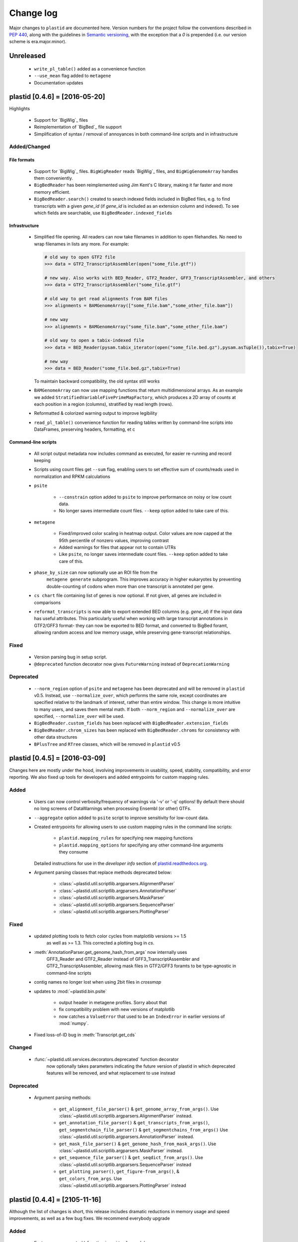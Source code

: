 Change log
==========

Major changes to ``plastid`` are documented here. Version numbers for the
project follow the conventions described in :pep:`440`, along with the 
guidelines in `Semantic versioning <http://semver.org/>`_, with the exception
that a `0` is prepended (i.e. our version scheme is era.major.minor).


Unreleased
----------

 - ``write_pl_table()`` added as a convenience function
 - ``--use_mean`` flag added to ``metagene``
 - Documentation updates



plastid [0.4.6] = [2016-05-20]
------------------------------

Highlights

 - Support for `BigWig`_ files
 - Reimplementation of `BigBed`_ file support
 - Simplification of syntax / removal of annoyances in both command-line
   scripts and in infrastructure


Added/Changed
.............

File formats
""""""""""""

 - Support for `BigWig`_ files. ``BigWigReader`` reads `BigWig`_ files, and 
   ``BigWigGenomeArray``  handles them conveniently.

 - ``BigBedReader`` has been reimplemented using Jim Kent's C library, making
   it far faster and more memory efficient.

 - ``BigBedReader.search()`` created to search indexed fields included in BigBed
   files, e.g. to find transcripts with a given `gene_id` (if `gene_id` is included
   as an extension column and indexed). To see which fields are searchable,
   use ``BigBedReader.indexed_fields``


Infrastructure
""""""""""""""

 - Simplified file opening. All readers can now take filenames in addition
   to open filehandles. No need to wrap filenames in lists any more.
   For example:
    
   .. code-block:: python

      # old way to open GTF2 file
      >>> data = GTF2_TranscriptAssembler(open("some_file.gtf"))

      # new way. Also works with BED_Reader, GTF2_Reader, GFF3_TranscriptAssembler, and others
      >>> data = GTF2_TranscriptAssembler("some_file.gtf")

      # old way to get read alignments from BAM files
      >>> alignments = BAMGenomeArray(["some_file.bam","some_other_file.bam"])

      # new way
      >>> alignemnts = BAMGenomeArray("some_file.bam","some_other_file.bam")

      # old way to open a tabix-indexed file
      >>> data = BED_Reader(pysam.tabix_iterator(open("some_file.bed.gz"),pysam.asTuple()),tabix=True)

      # new way
      >>> data = BED_Reader("some_file.bed.gz",tabix=True)


   To maintain backward compatibility, the old syntax still works

 - ``BAMGenomeArray`` can now use mapping functions that return multidimensional
   arrays. As an example we added ``StratifiedVariableFivePrimeMapFactory``,
   which produces a 2D array of counts at each position in a region (columns),
   stratified by read length (rows).
  
 - Reformatted & colorized warning output to improve legibility

 - ``read_pl_table()`` convenience function for reading tables written
   by command-line scripts into DataFrames, preserving headers, formatting,
   et c


Command-line scripts
""""""""""""""""""""

 - All script output metadata now includes command as executed, for easier
   re-running and record keeping

 - Scripts using count files get ``--sum`` flag, enabling users to 
   set effective sum of counts/reads used in normalization and RPKM
   calculations

 - ``psite``

    - ``--constrain`` option added to ``psite`` to improve performance on
      noisy or low count data.

    - No longer saves intermediate count files. ``--keep`` option added
      to take care of this.

 - ``metagene``
   
    - Fixed/improved color scaling in heatmap output. Color values are now
      capped at the 95th percentile of nonzero values, improving contrast

    - Added warnings for files that appear not to contain UTRs

    - Like ``psite``, no longer saves intermediate count files. ``--keep``
      option added to take care of this.

 - ``phase_by_size`` can now optionally use an ROI file from the 
    ``metagene generate`` subprogram. This improves accuracy in higher
    eukaryotes by preventing double-counting of codons when more than
    one transcript is annotated per gene.

 - ``cs chart`` file containing list of genes is now optional. If not given,
   all genes are included in comparisons

 - ``reformat_transcripts`` is now able to export extended BED columns 
   (e.g. `gene_id`) if the input data has useful attributes. This particularly
   useful when working with large transcript annotations in GTF2/GFF3 format-
   they can now be exported to BED format, and converted to BigBed foramt,
   allowing random access and low memory usage, while preserving gene-transcript
   relationships.


Fixed
.....

 - Version parsing bug in setup script. 

 - ``@deprecated`` function decorator now gives ``FutureWarning`` instead
   of ``DeprecationWarning``


Deprecated
..........

 - ``--norm_region`` option of ``psite`` and ``metagene`` has been deprecated
   and will be removed in ``plastid`` v0.5. Instead, use ``--normalize_over``,
   which performs the same role, except coordinates are specified relative to the
   landmark of interest, rather than entire window. This change is more
   intuitive to many users, and saves them mental math. If both ``--norm_region``
   and ``--normalize_over`` are specified, ``--normalize_over`` will be used.

 - ``BigBedReader.custom_fields`` has been replaced with ``BigBedReader.extension_fields``

 - ``BigBedReader.chrom_sizes`` has been replaced with ``BigBedReader.chroms``
   for consistency with other data structures

 - ``BPlusTree`` and ``RTree`` classes, which will be removed in ``plastid`` v0.5

  


plastid [0.4.5] = [2016-03-09]
------------------------------

Changes here are mostly under the hood, involving improvements in usability,
speed, stability, compatibility, and error reporting. We also fixed up tools
for developers and added entrypoints for custom mapping rules.


Added
.....

 - Users can now control verbosity/frequency of warnings via '-v' or '-q' 
   options! By default there should no long screens of DataWarnings
   when processing Ensembl (or other) GTFs.

 - ``--aggregate`` option added to ``psite`` script to improve sensitivity
   for low-count data.

 - Created entrypoints for allowing users to use custom mapping rules
   in the command line scripts:

    - ``plastid.mapping_rules`` for specifying new mapping functions
    - ``plastid.mapping_options`` for specifying any other command-line
      arguments they consume
  
   Detailed instructions for use in the *developer info* section
   of `<plastid.readthedocs.org>`_.

 - Argument parsing classes that replace methods deprecated below:
  
    - :class:`~plastid.util.scriptlib.argparsers.AlignmentParser`
    - :class:`~plastid.util.scriptlib.argparsers.AnnotationParser`
    - :class:`~plastid.util.scriptlib.argparsers.MaskParser`
    - :class:`~plastid.util.scriptlib.argparsers.SequenceParser`
    - :class:`~plastid.util.scriptlib.argparsers.PlottingParser`


Fixed
.....

 - updated plotting tools to fetch color cycles from matplotlib versions >= 1.5
    as well as >= 1.3. This corrected a plotting bug in `cs`.

 - :meth:`AnnotationParser.get_genome_hash_from_args` now internally uses 
    GFF3_Reader and GTF2_Reader instead of GFF3_TranscriptAssembler and 
    GTF2_TranscriptAssembler, allowing mask files in GTF2/GFF3 foramts
    to be type-agnostic in command-line scripts

 - contig names no longer lost when using 2bit files in `crossmap`

 - updates to :mod:`~plastid.bin.psite`
  
    - output header in metagene profiles. Sorry about that 

    - fix compatibility problem with new versions of matplotlib

    - now catches a ``ValueError`` that used to be an ``IndexError``
      in earlier versions of :mod:`numpy`.

 - Fixed loss-of-ID bug in :meth:`Transcript.get_cds`


Changed
.......

 - :func:`~plastid.util.services.decorators.deprecated` function decorator
    now optionally takes parameters indicating the future version of plastid
    in which deprecated features will be removed, and what replacement to use
    instead


Deprecated
..........

 - Argument parsing methods:
  
    - ``get_alignment_file_parser()`` & ``get_genome_array_from_args()``.
      Use :class:`~plastid.util.scriptlib.argparsers.AlignmentParser` instead.
    - ``get_annotation_file_parser()`` & ``get_transcripts_from_args()``,
      ``get_segmentchain_file_parser()`` & ``get_segmentchains_from_args()``
      Use :class:`~plastid.util.scriptlib.argparsers.AnnotationParser` instead.
    - ``get_mask_file_parser()`` & ``get_genome_hash_from_mask_args()``.
      Use :class:`~plastid.util.scriptlib.argparsers.MaskParser` instead.
    - ``get_sequence_file_parser()`` & ``get_seqdict_from_args()``.
      Use :class:`~plastid.util.scriptlib.argparsers.SequenceParser` instead
    - ``get_plotting_parser()``, ``get_figure-from_args()``, & ``get_colors_from_args``.
      Use :class:`~plastid.util.scriptlib.argparsers.PlottingParser` instead
      



plastid [0.4.4] = [2105-11-16]
------------------------------

Although the list of changes is short, this release includes dramatic reductions
in memory usage and speed improvements, as well as a few bug fixes. We recommend
everybody upgrade

Added
.....

 - Fast ``merge_segments()`` function in ``roitools`` module.


Changed
.......

 - 10-100 fold reduction in memory consumed by ``SegmentChain`` objects,
    ``GTF2_TranscriptAssembler`` and ``GFF3_TranscriptAssembler``.  All
    position & mask hashes now lazily evaluated
 - 50-fold fold Speed boosts in ``SegmentChain.overlaps()``,
    ``SegmentChain.covers()`` and other methods for comparing ``SegmentChain``
    and ``Transcript`` objects
 - ``GenomicSegment`` is now hashable, e.g. can be used in sets or dict keys 

Fixed
.....

 - Track naming bug in ``make_wiggle``
 - init bug in ``GenomeHash``



plastid [0.4.3] = [2015-10-28]
------------------------------

Fixed
.....

 - Fixed bug in ``crossmap`` script when run on 2bit files



plastid [0.4.2] = [2015-10-22]
------------------------------

No change in codebase vs 0.4.0. Updated required matplotlib version to 1.4.0. 
Made some changes in sphinx doc config for readthedocs.org, which is still
at matplotlib 1.3.0.



plastid [0.4.0] = [2015-10-21]
------------------------------

This release primarily focuses on ease of use: mainly, it is a lot easier
to do things with fewer lines of code. Imports have been shortened, plotting
tools have been added, and scripts now produce more informative output.


Added
.....

 - Logical imports: the following commonly-used data structures can now be
   directly imported from the parent package ``plastid``, instead of
   subpackages/submodules:
     
    - ``GenomicSegment``, ``SegmentChain``, and ``Transcript``
    - All GenomeHashes and GenomeArrays
    - All file readers

 - ``VariableFivePrimeMapFactory`` can now be created from static method
   ``from_file()``, so no need to manually parse text files or create
   dictionaries

 - ``BAMGenomeArray`` can now be initialized with a list of paths to BAM
   files, in addition or instead of a list of ``pysam.AlignmentFiles``

 - **Plotting improvements**

    - ``plastid.plotting`` package, which includes tools for making MA plots,
      scatter plots with marginal histograms, metagene profiles, et c

    - more informative plots made in ``metagene``, ``psite``,
      ``phase_by_size``, and ``cs`` scripts

    - support for matplotlib stylesheets, colormaps, et c in all command-line
      scripts


Changed
.......
 - ``add_three_for_stop_codon()`` reimplemented in Cython, resulting in 2-fold
   speedup.  Moved from ``plastid.readers.common`` to
   ``plastid.genomics.roitools`` (though previous import path still works)

Fixed
.....

 - Fixed IndexError in ``psite`` that arose when running with the latest
   release of numpy, when generating a read profile over an empty array

 - Legends/text no longer get cut off in plots


Removed
.......

 - Removed deprecated functions ``BED_to_Transcripts()`` and
   ``BED_to_SegmentChains``, for which ``BED_Reader`` serves as a drop-in
   replacement



plastid [0.3.2] = [2015-10-01]
------------------------------

Changed
.......

 - Important docstring updates: removed outdated warnings and descriptions


plastid [0.3.0] = [2015-10-01]
------------------------------

Changed
.......

 - Cython implementations of ``SegmentChain`` and ``Transcript`` provide
   massive speedups
 - ``Transcript.cds_start``, ``cds_genome_start``, ``cds_end``,
   ``cds_genome_end`` are now managed properties and update each other to
   maintain synchrony
 - ``SegmentChain._segments`` and ``SegmentChain._mask_segments`` are now
   read-only

Deprecated
..........

 - Methods ``SegmentChain.get_length()`` and
   ``SegmentChain.get_masked_length()`` are replaced by properties
   ``SegmentChain.length`` and ``SegmentChain.masked_length``

Removed
.......

 - ``sort_segments_lexically()`` and ``sort_segmentchains_lexically()``
   removed, because ``GenomicSegment`` and ``SegmentChain`` now sort lexically
   without help


plastid [0.2.3] = [2015-09-23]
------------------------------

Changed
.......
 - Cython implementations of BAM mapping rules now default, are 2-10x faster
   than Python implementations


plastid [0.2.2] = [2015-09-15]
------------------------------

First release under official name!

Added
.....

 - Major algorithmic improvements to internals & command-line scripts


Changed
.......

 - Reimplemented mapping rules and some internals in Cython, giving 2-10x
   speedup for some operations
 - ``GenomicSegment`` now sorts lexically. Properties are read-only

.. note::
  
   This project was initially developed internally under the provisional name
   ``genometools``, and then later under the codename ``yeti``. The current
   name, ``plastid`` will not change. Changelogs from earlier versions 
   appear below.


yeti [0.2.1] = [2015-09-06]
---------------------------

Added
.....

 - Support for extended BED formats now in both import & export, in
   command-line scripts and interactively
 - BED Detail format and known ENCODE BED subtypes now automatically parsed
   from track definition lines
 - Created warning classes DataWarning, FileFormatWarning, and ArgumentWarning
 - parallelized `crossmap` script
 - command line support for more sequence file formats; and a sequence
    argparser

Changed
.......

 - speed & memory optimizations for `cs generate` script, resulting in 90%
   memory reduction on human genome annotation GrCh38.78
 - ditto `metagene generate` script
 - `crossmap` script does not save kmer files unless --save_kmers is given
 - warnings now given at first (instead of every) occurence
 - lazy imports; giving speed improvements to command-line scripts


yeti [0.2.0] = [2015-08-26]
---------------------------

**Big changes,** including some that are **backwards-incompatible.** We
really think these are for the best, because they improve compatibility
with other packages (e.g. pandas) and make the package more consistent
in design & behavior

Added
.....

 - GenomeArray __getitem__ and __setitem__ now can take SegmentChains as
   arguments
 - Mapping functions for bowtie files now issue warnings when reads are
   unmappable
 - support for 2bit files (via twobitreader) and for dicts of strings in
   SegmentChain.get_sequence
 - various warnings added


Changed
.......

 - pandas compatibility: header rows in all output files no longer have
   starting '#.  meaning UPDATE YOUR OLD POSITIONS/ROI FILES
 - __getitem__ from GenomeArrays now returns vectors 5' to 3' relative to
  GenomicSegment rather than to genome. This is more consistent with user
  expectations.
 - _get_valid_X methods of SegmentChain changed to _get_masked_X for
   consistency with documentation and with numpy notation


Removed
.......

 - ArrayTable class & tests


yeti [0.1.1] = [2015-07-23]
---------------------------

Added
.....

 - Created & backpopulated changelog
 - Docstrings re-written for user rather than developer focus
 - AssembledFeatureReader
 - Complete first draft of user manual documentation
 - Readthedocs support for documentation
 - GFF3_TranscriptAssembler now also handles features whose subfeatures share
   `ID` attributes instead of `Parent` attributes.


Changed
.......

 - import of scientific packages now simulated using `mock` during
   documentation builds by Sphinx
 - duplicated attributes in GTF2 column 9 are now catenated & returned as a
   list in attr dict. This is outside GTF2 spec, but a behavior used by
   GENCODE


Fixed
.....

 - Removed bug from :func:`yeti.bin.metagene.do_generate` that extended
   maximal spanning windows past equivalence points in 3' directions.  Added
   extra unit test cases to suit it.
 - GenomeHash can again accept GenomicSegments as parameters to __getitem__.
   Added unit tests for this.


Removed
.......

 - Removed deprecated functions, modules, & classes:

    - GenomicFeature
    - BED_to_Transcripts
    - BigBed_to_Transcripts
    - GTF2_to_Transcripts
    - GFF3_to_Transcripts
    - TagAlignReader


yeti [0.1.0] = [2015-06-06]
---------------------------
First internal release of project under new codename, ``yeti``. Reset version
number.

Added
.....a

 - AssembledFeatureReader, GTF2_TranscriptAssembler, GFF3_TranscriptAssembler
 - GTF2/GFF3 token parsers now issue warnings on repeated keys
 - GFF3 token parsers now return 'Parent', 'Alias', 'Dbxref', 'dbxref', and
   'Note' fields as lists

Changed
.......

 - Package renamed from ``genometools`` to its provisional codename ``yeti``
 - Reset version number to 0.1.0
 - Refactored existing readers to descent from AssembledFeatureReader
 - Migration from old SVN to GIT repo
 - Renaming & moving of functions, classes, & modules for consistency and to
   avoid name clashes with other packages
  
       ==================================  ====================================
       Old name                            New Name
       ----------------------------------  ------------------------------------
       GenomicInterva                      GenomicSegment
       IVCollection                        SegmentChain
       NibbleMapFactory                    CenterMapFactory
       genometools.genomics.ivtools        yeti.genomics.roitools
       genometools.genomics.readers        yeti.readers
       genometools.genomics.scriptlib      yeti.util.scriptlib
       ==================================  ====================================


genometools [0.9.1] - 2015-05-21
--------------------------------

Changed
.......

 - renamed suppress_stdr -> capture_stderr

Added
.....

 - capture_stdout decorator


genometools [0.9.0] - 2015-05-20
--------------------------------

Changed
.......

 - All functions that used GenomicFeatures now use IVCollections instead

Removed
.......

 - GenomicFeature support from GenomeHash subclasses
 - GenomicFeature support from IVCollection and GenomicInterval overlap end
   quality criteria

Deprecated
..........

 - GenomicFeature


genometools [0.8.3] - 2015-05-19
--------------------------------

Added
.....

 - Included missing `.positions` and `.sizes` files into egg package


genometools [0.8.2] - 2015-05-19
--------------------------------

Changed
.......

 - Test data now packaged in eggs
 - updated documentation

Fixed
.....

 - Bug in cleanup for test_crossmap
 - Bug in setup.py


genometools [0.8.1] - 2015-05-18
--------------------------------

Added
.....

 - Python 3.0 support
 - Support for tabix-compressed files. Creation of TabixGenomeHash


Changed
.......

 - Propagate various attributes to sub-features (utr_ivc, CDS) from Transcript
 - Propagate all attributes to sub-features during GTF export from Transcript
 - GTF2 export of Transcript objects now generates 'start_codon' and
   'stop_codon' features
 - Update of setup.py and Makefile to make dev vs distribution eggs
 - 'transcript_ids' column of 'cs generate' position file now sorted before
   comma join.


genometools [0.8.2015-05-08] - 2015-05-08
-----------------------------------------

Changed
.......

 - Merger of `make_tophat_juncs`, `find_juncs`, and `merge_juncs` into one
   script
 - Standardization of column names among various output files: region,
   regions_counted, counts
 - Standardized method names in IVCollection: get_valid_counts,
   get_valid_length, get_length, get_counts, et c
 - IVCollection/Transcript openers/assemblers all return generators and can
   take multiple input files
 - IVCollection/Transcript openers/assemblers return lexically-sorted objects
 - Update to GFF3 escaping conventions rather than URL escaping. Also applied
   to GTF2 files
 - Refactors to `cs` script, plus garbage collection to reduce memory usage
  
Added
.....

 - Changelog
 - Implementation of test suites
 - Lazy assembly of GFF3 and GTF2 files to save memory in
   `GTF2_TranscriptAssembler` and `GFF3_TranscriptAssembler`
 - BigBed support, creation of BigBedReader and BigBedGenomeHash. AutoSQL
   support
 - Supported for truncated BED formats
 - P-site offset script
 - `get_count_vectors` script
 - `counts_in_region` script
 - UniqueFifo class
 - Decorators: `parallelize, suppress_stderr, in_separate_process`
 - variableStep export for `BAMGenomeArray`
 - Support of GTF2 "frame" attribute for CDS features


Fixed
.....

 - Bugfixes in minus strand offsets in crossmaps
 - Fixed bug where minus strand crossmap features were ignored
 - Bugfixes in CDS end export from Transcript when CDSes ended at the endpoint
   of internal but not terminal introns on plus-strand transcripts


Deprecated
..........

 - spliced_count_files
 - Ingolia file tagalign import
 - Deprecation of `GTF2_to_Transcripts` and `GFF3_to_Transcripts`
    
  


         
